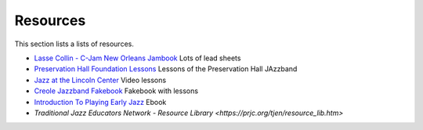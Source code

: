 Resources
=========

This section lists a lists of resources.

* `Lasse Collin - C-Jam New Orleans Jambook <http://cjam.lassecollin.se/>`_ Lots of lead sheets
* `Preservation Hall Foundation Lessons <https://lessons.preshallfoundation.org/>`_ Lessons of the Preservation Hall JAzzband
* `Jazz at the Lincoln Center <https://www.youtube.com/@jalc>`_ Video lessons
* `Creole Jazzband Fakebook <https://www.simplyearlyjazz.com/store/p92/Creole_Jazz_Band_Fake_Book_2022_Version.html>`_ Fakebook with lessons
* `Introduction To Playing Early Jazz <https://www.simplyearlyjazz.com/store/p316/Introduction_To_Playing_Early_Jazz_-_Ebook.html>`_ Ebook
* `Traditional Jazz Educators Network - Resource Library <https://prjc.org/tjen/resource_lib.htm>`
